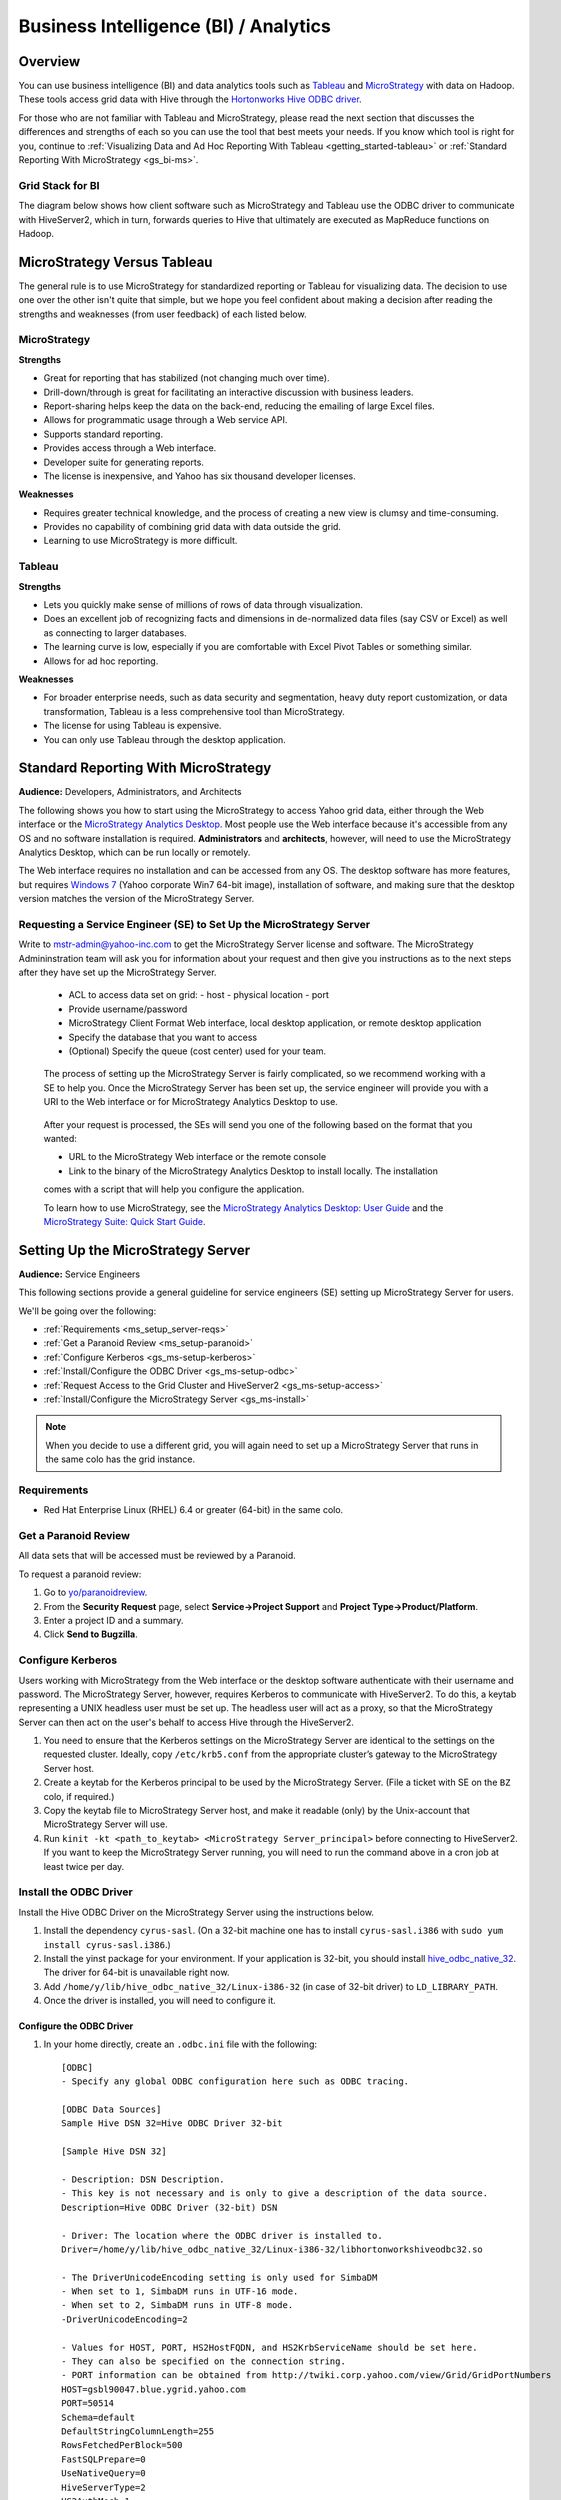 ======================================
Business Intelligence (BI) / Analytics
======================================

.. _bi-overview:

Overview
========

You can use business intelligence (BI) and data analytics tools such as
`Tableau <http://www.tableausoftware.com/>`_ and `MicroStrategy <https://www.microstrategy.com/us/>`_ 
with data on Hadoop. These tools access grid data with Hive through
the `Hortonworks Hive ODBC driver <http://hortonworks.com/wp-content/uploads/2013/04/Hortonworks-Hive-ODBC-Driver-User-Guide.pdf>`_. 

For those who are not familiar with Tableau and MicroStrategy, please read the next section that
discusses the differences and strengths of each so you can use the tool that best meets your needs.
If you know which tool is right for you, continue to :ref:`Visualizing Data and Ad Hoc Reporting With Tableau <getting_started-tableau>` or :ref:`Standard Reporting With MicroStrategy <gs_bi-ms>`.

.. _bi_overview-components:

Grid Stack for BI
-----------------


The diagram below shows how client software such as MicroStrategy and Tableau use the
ODBC driver to communicate with HiveServer2, which in turn, forwards queries to Hive
that ultimately are executed as MapReduce functions on Hadoop. 

.. image:: images/bi_grid.jpg
       :height: 516 px
       :width: 739 px
       :scale: 100%
       :alt:  BI on the Grid
       :align: left



.. _bi-tableau_ms:

MicroStrategy Versus Tableau 
============================

The general rule is to use MicroStrategy for standardized reporting
or Tableau for visualizing data. The decision to use one over the 
other isn't quite that simple, but we hope you feel confident about making a decision after 
reading the strengths and weaknesses (from user feedback) of each listed below.

.. _tableau_ms-ms:

MicroStrategy
-------------

**Strengths**

- Great for reporting that has stabilized (not changing much over time).
- Drill-down/through is great for facilitating an interactive discussion with business leaders.
- Report-sharing helps keep the data on the back-end, reducing the emailing of large Excel files.
- Allows for programmatic usage through a Web service API.
- Supports standard reporting.
- Provides access through a Web interface.
- Developer suite for generating reports.
- The license is inexpensive, and Yahoo has six thousand developer licenses.

**Weaknesses**

- Requires greater technical knowledge, and the process of 
  creating a new view is clumsy and time-consuming.
- Provides no capability of combining grid data with data outside the grid.
- Learning to use MicroStrategy is more difficult.

.. _tableau_ms-tableau:

Tableau 
-------

**Strengths**

- Lets you quickly make sense of millions of rows of data through visualization. 
- Does an excellent job of recognizing facts and dimensions in de-normalized data files 
  (say CSV or Excel) as well as connecting to larger databases. 
- The learning curve is low, especially if you are comfortable 
  with Excel Pivot Tables or something similar.
- Allows for ad hoc reporting.


**Weaknesses**

- For broader enterprise needs, such as data security and segmentation, heavy duty 
  report customization, or data transformation, Tableau is a less comprehensive tool than 
  MicroStrategy. 
- The license for using Tableau is expensive.
- You can only use Tableau through the desktop application.


.. _bi-ms:

Standard Reporting With MicroStrategy
=====================================

**Audience:** Developers, Administrators, and Architects

The following shows you how to start using the MicroStrategy to access Yahoo grid data, either through
the Web interface or the `MicroStrategy Analytics Desktop <https://www.microstrategy.com/us/free/desktop>`_. 
Most people use the Web interface because it's accessible from any OS and no software 
installation is required. **Administrators** and **architects**, however, will need to use the 
MicroStrategy Analytics Desktop, which can be run locally or remotely.

The Web interface requires no installation and can be accessed from any OS. The
desktop software has more features, but requires `Windows 7 <http://windows.microsoft.com/en-us/windows7/products/system-requirements>`_ 
(Yahoo corporate Win7 64-bit image), installation of software, and making sure that the desktop 
version matches the version of the MicroStrategy Server.

.. _bi_ms-req_se:

Requesting a Service Engineer (SE) to Set Up the MicroStrategy Server
---------------------------------------------------------------------

Write to mstr-admin@yahoo-inc.com to get the MicroStrategy Server license and software.
The MicroStrategy Admininstration team will ask you for information about your request and 
then give you instructions as to the next steps after they have set up the MicroStrategy 
Server.

.. 

   - ACL to access data set on grid:
     - host
     - physical location
     - port 
   - Provide username/password
   - MicroStrategy Client Format Web interface, local desktop application, or remote desktop application
   - Specify the database that you want to access
   - (Optional) Specify the queue (cost center) used for your team.

.. _bi_ms-use:


.. TBD: Thiruvel is going to send me a link to the ODBC driver, review the documentation.
   
..

   The process of setting up the MicroStrategy Server is fairly complicated, so we 
   recommend working with a SE to help you. Once the MicroStrategy
   Server has been set up, the service engineer will provide you with a URI to the Web
   interface or for MicroStrategy Analytics Desktop to use.

..

   After your request is processed, the SEs will send you one of the following based
   on the format that you wanted:

   - URL to the MicroStrategy Web interface or the remote console
   - Link to the binary of the MicroStrategy Analytics Desktop to install locally. The installation
   comes with a script that will help you configure the application. 

   To learn how to use MicroStrategy, see the `MicroStrategy Analytics Desktop: User Guide <http://www.microstrategy.com/Strategy/media/downloads/free/analytics-desktop_user-guide.pdf>`_
   and the `MicroStrategy Suite: Quick Start Guide <https://www.microstrategy.com/Strategy/media/downloads/free/MicroStrategy-Suite-Quick-Start-Guide.pdf>`_.


.. _bi-setup_server:

Setting Up the MicroStrategy Server
===================================

**Audience:** Service Engineers

This following sections provide a general guideline for service engineers (SE) setting up 
MicroStrategy Server for users. 

We'll be going over the following:

- :ref:`Requirements <ms_setup_server-reqs>`
- :ref:`Get a Paranoid Review <ms_setup-paranoid>`
- :ref:`Configure Kerberos <gs_ms-setup-kerberos>`
- :ref:`Install/Configure the ODBC Driver <gs_ms-setup-odbc>`
- :ref:`Request Access to the Grid Cluster and HiveServer2 <gs_ms-setup-access>`
- :ref:`Install/Configure the MicroStrategy Server <gs_ms-install>`
 
.. note:: When you decide to use a different grid, you will again need to set up a 
          MicroStrategy Server that runs in the same colo has the grid instance.

.. _ms_setup_server-reqs: 

Requirements
------------

- Red Hat Enterprise Linux (RHEL) 6.4 or greater (64-bit) in the same colo.

.. _ms_setup-paranoid:

Get a Paranoid Review
---------------------

All data sets that will be accessed must be reviewed by a Paranoid.

To request a paranoid review:

#. Go to `yo/paranoidreview <http://twiki.corp.yahoo.com/view/Paranoidyahoos/SecurityRequest>`_.
#. From the **Security Request** page, select **Service->Project Support** and **Project Type->Product/Platform**.
#. Enter a project ID and a summary.
#. Click **Send to Bugzilla**. 

.. _ms-setup-kerberos:

Configure Kerberos
------------------
 
Users working with MicroStrategy from the Web interface or the desktop software 
authenticate with their username and password. The MicroStrategy Server, however,
requires  Kerberos to communicate with HiveServer2. To do this, a keytab representing
a UNIX headless user must be set up. The headless user will act as a proxy,
so that the MicroStrategy Server can then act on the user's behalf to access 
Hive through the HiveServer2.

#. You need to ensure that the Kerberos settings on the MicroStrategy Server are 
   identical to the settings on the requested cluster. Ideally, copy ``/etc/krb5.conf`` from 
   the appropriate cluster’s gateway to the MicroStrategy Server host.

#. Create a keytab for the Kerberos principal to be used by the MicroStrategy Server. 
   (File a ticket with SE on the ``BZ`` colo, if required.) 

#. Copy the keytab file to MicroStrategy Server host, and make it readable (only) 
   by the Unix-account that MicroStrategy Server will use.

#. Run ``kinit -kt <path_to_keytab> <MicroStrategy Server_principal>`` before connecting to 
   HiveServer2. If you want to keep the MicroStrategy Server running, you will need to run the
   command above in a cron job at least twice per day.

.. _ms-setup-odbc:

Install the ODBC Driver
-----------------------

Install the Hive ODBC Driver on the MicroStrategy Server using the instructions below.

#. Install the dependency ``cyrus-sasl``. (On a 32-bit machine one has to install 
   ``cyrus-sasl.i386`` with ``sudo yum install cyrus-sasl.i386``.)
#. Install the  yinst package for your environment. If your application is 32-bit, 
   you should install `hive_odbc_native_32 <http://dist.corp.yahoo.com/by-package/hive_odbc_native_32/>`_. 
   The driver for 64-bit is unavailable right now.
#. Add ``/home/y/lib/hive_odbc_native_32/Linux-i386-32`` (in case of 32-bit driver) to ``LD_LIBRARY_PATH``.
#. Once the driver is installed, you will need to configure it.

.. _ms_odbc-config:

Configure the ODBC Driver
#########################

#. In your home directly, create an ``.odbc.ini`` file with the following::

      [ODBC]
      - Specify any global ODBC configuration here such as ODBC tracing.
      
      [ODBC Data Sources]
      Sample Hive DSN 32=Hive ODBC Driver 32-bit
      
      [Sample Hive DSN 32]
      
      - Description: DSN Description.
      - This key is not necessary and is only to give a description of the data source.
      Description=Hive ODBC Driver (32-bit) DSN
      
      - Driver: The location where the ODBC driver is installed to.
      Driver=/home/y/lib/hive_odbc_native_32/Linux-i386-32/libhortonworkshiveodbc32.so
      
      - The DriverUnicodeEncoding setting is only used for SimbaDM
      - When set to 1, SimbaDM runs in UTF-16 mode.
      - When set to 2, SimbaDM runs in UTF-8 mode.
      -DriverUnicodeEncoding=2
      
      - Values for HOST, PORT, HS2HostFQDN, and HS2KrbServiceName should be set here.
      - They can also be specified on the connection string.
      - PORT information can be obtained from http://twiki.corp.yahoo.com/view/Grid/GridPortNumbers
      HOST=gsbl90047.blue.ygrid.yahoo.com
      PORT=50514
      Schema=default
      DefaultStringColumnLength=255
      RowsFetchedPerBlock=500
      FastSQLPrepare=0
      UseNativeQuery=0
      HiveServerType=2
      HS2AuthMech=1
      HS2HostFQDN=gsbl90047.blue.ygrid.yahoo.com
      HS2KrbServiceName=hive
      HS2KrbRealm=YGRID.YAHOO.COM

#. In your home directory, create a ``.hortonworks.hiveodbc.ini`` file with the content below.
   (Be sure to use the appropriate paths/host/principals for your environment.)

   .. code-block:: bash

      [Driver]

      -- - Note that this default DriverManagerEncoding of UTF-32 is for iODBC.
      -- - unixODBC uses UTF-16 by default.
      -- - If unixODBC was compiled with -DSQL_WCHART_CONVERT, then UTF-32 is the correct value.
      -- - SimbaDM can be used with UTF-8 or UTF-16.
      --   The DriverUnicodeEncoding setting will cause SimbaDM to run in UTF-8 when set to 2 or UTF-16 when set to 1.

      -- When using MicroStrategy, please set DriverManagerEncoding=UTF-8.
      -- Otherwise, string properties will not be reported correctly. (They will seem to be reported only as single-characters.)
      DriverManagerEncoding=UTF-8
      DSILogging=0
      ErrorMessagesPath=/home/y/lib/hive_odbc_native_32/hiveodbc/ErrorMessages

      -- - Uncomment the ODBCInstLib corresponding to the Driver Manager being used.
      -- - Note that the path to your ODBC Driver Manager must be specified in LD_LIBRARY_PATH (LIBPATH for AIX).
      -- - Note that AIX has a different format for specifying its shared libraries.

      - Generic ODBCInstLib
      -   iODBC
      -ODBCInstLib=libiodbcinst.so

      -   SimbaDM / unixODBC
      - We'll be using unixODBC. Thus, encoding above is also set to UTF-16
      ODBCInstLib=libodbcinst.so

      - AIX specific ODBCInstLib
      -   iODBC
      -ODBCInstLib=libiodbcinst.a(libiodbcinst.so.2)

      -   SimbaDM
      -ODBCInstLib=libodbcinst.a(odbcinst.so)
 
      -   unixODBC
      -ODBCInstLib=libodbcinst.a(libodbcinst.so.1)

   
#. Your drive should be installed and configured at this point. You'll need to install
   the ``unixODBC`` and connect to the HiveServer2 in the next sections.

   .. note:: Custom Configuration
         
             To use a custom configuration for ``.odbc.ini`` and ``.hortonworks.hiveodbc.ini`` 
             instead of using the files in the ``$HOME`` directory, the driver must provide 
             the following environment variables to override these:
         
             - **ODBCINI** - Use a custom ``odbc.ini`` file: ``isql`` will attempt to check for 
               write-access to ``$ODBCINI``, and hence, if you are testing with ``isql``, ensure the 
               file is in a writable location. Applications like MicroStrategy might not have 
               this limitation.
             - **SIMBAINI** - Use a custom ``hortonworks.hiveodbc.ini`` file.

.. _ms_odbc-install:

Install unixODBC
################

Before installing ``unixODBC`` with the instructions below, verify that the requested data 
sets (see :ref:`Get a Paranoid Review <ms_setup-paranoid>`) are accessible by unixODBC.

#. Download the `unixODBC source code <http://www.unixodbc.org/download.html>`_.
#. Untar the tarball and change to the directory created.
#. To build a 32-bit app, run the following: 

   ``$ CFLAGS="-m32 $CFLAGS" ./configure && make clean && make && sudo make install`` 

   For 64-bit unixODBC applications, remove the ``CFLAGS`` statement above as 64-bit 
   applications are built by default.

   .. note:: If ``gcc`` isn't installed, install it with ``sudo yum install gcc``.

#. Great, ``unixODBC`` is now installed, and all there is left to do is to use ``isql`` to 
   connect to HiveServer2.

.. _ms_odbc-hiveserver2:

Connect to HiveServer2
######################

#. Obtain a Kerberos ticket-granting ticket::

      $ kinit <username>@Y.CORP.YAHOO.COM
#. Use ``isql`` to execute Hive commands from the text file ``hive.sql``::

      $ isql -v "Sample Hive DSN 32" < hive.sql

.. note:: When connecting with MicroStrategy, do not use the ``mstrodbcadx`` command to 
          test the connection with HiveServer2. There seems to be a bug in ``mstrodbcadx`` 
          that replaces the driver path in the DSN definition (in ``odbc.ini``) with an 
          example path.



.. _ms-setup-access:

Request Access to the Grid Cluster and HiveServer2
--------------------------------------------------

For existing headless accounts, you do not need to request access and can instead 
continue on to :ref:`Install/Configure MicroStrategy Server <gs_ms-install>`.

For new headless accounts, use the forms below to request access for both
the user account (headless account):

- http://supportshop.cloud.corp.yahoo.com/ydrupal/?q=grid-services-request (**User Account** tab)

If you are working outside of the ``ygrid`` network but in the same colo (most users),
you need the proper ACL settings to access port 50515 on HiveServer2 nodes on the 
cluster (e.g., on KryptoniteRed, HiveServer2 can be accessed through ``kryptonitered-hs2.ygrid.vip.bf1.yahoo.com``).
In this case, you must file tickets to Grid SE to get access to HiveServer2 and 
Kerberos.

#. `File a Grid SE ticket <http://bug.corp.yahoo.com/enter_bug.cgi?product=kryptonite&component=Access>`_.
- See  `Bug -4387583 <http://bug.corp.yahoo.com/show_bug.cgi?id=4387583>`_ as an 
  example about how to request an update to a grid IP address.
- See `Siebel:1-1748453741 <http://eportal.corp.yahoo.com/ticket.php?srnumber=1-1748453741>`) 
  as an example of how to add a service (``YSS::BF1::GRIDCLIENT_LAUNCHER_PROD GRID::BF1::GRIDGW``).
- See `Bug -4148680&mark=15-c15 <http://bug.corp.yahoo.com/show_bug.cgi?id=4148680&mark=15-c15>`_ 
  as an example of how  to request access to Corporate KDC's (Destination macro: ``GRID::CRE1::CORP_KDC``).

.. note:: Because ACL changes are only pushed on certain days of the week, we
          require three to four days of lead time.)

For more information, see `Rules on using Launchers <http://twiki.corp.yahoo.com/view/Grid/RulesLauncherUsage-Rules_on_using_Launchers>`_.

.. _ms-install:

Install/Configure the MicroStrategy Server
------------------------------------------

- Request MicroStrategy Server from mstr-admin@yahoo-inc.com. (You'll need to know what version to install).
- Modify the MicroStrategy Server ``odbc.ini`` to include the definition for the ODBC driver. 
  This entry should be as specified in the ``odbc.ini``.  Please use the respective 
  ``HOST`` names for the appropriate grid.

As this is just a sample, you will most likely need to modify the values given for the 
configurations below::

     [demo]
     Driver=/usr/lib/hive/lib/native/Linux-i386-32/libhortonworkshiveodbc32.so
     Description=DataDirect 7.1 Apache Hive Wire Protocol
     HOST=kryptonitered-hs2-noenc.ygrid.vip.bf1.yahoo.com
     PORT=50515
     Schema=my_super_duper_database
     ArraySize=16384
     DefaultLongDataBuffLen=1024
     EnableDescribeParam=0
     LoginTimeout=30
     LogonID=
     MaxVarcharSize=2147483647
     Password=
     RemoveColumnQualifiers=0
     StringDescribeType=12
     TransactionMode=0
     UseCurrentSchema=0
     HS2AuthMech=1
     HS2HostFQDN=kryptonitered-hs2.ygrid.vip.bf1.yahoo.com
     HS2KrbServiceName=hive
     HS2KrbRealm=YGRID.YAHOO.COM
     HiveServerType=2
- Run the following command in a cron job: ``kinit  -kt <path_to_keytab> <MicroStrategy Server_principal>``.
- Using the MicroStrategy Web interface and MicroStrategy Analytics Desktop, test that the 
  data sets are now accessible by the MicroStrategy Server.

.. _getting_started-tableau:

Visualizing Data and Ad Hoc Reporting With Tableau
==================================================

**Audience:** Developers, Administrators, and Architects


In this section, you'll be learning how to set up your system, install Tableau, and connect 
Tableau to Hive. What you won't be learning is how to use Tableau. See the 
`Tableau Quick Start Guides <http://www.tableausoftware.com/support/manuals/quickstart>`_
to learn how to use the software.

Before You Get Started
----------------------

Before you can use Tableau on either a Mac or Windows machine, you'll need access to HiveServer2 
on the Yahoo Grid. Complete the steps below to be a member of the privileged **hsuser** group,
which will allow you to use Hive.

#. In this tutorial, we'll be using the Kryptonite Red grid (KR), so the VIP URL that
   you'll be using is ``kryptonitered-hs2.ygrid.vip.bf1.yahoo.com``. If you plan on using
   other grid VIPs, see :ref:`Grid VIP URLs/Ports <gs_appendix-grid_vips>` to find
   the applicable URL and port.

#. Request authorization to HiveServer2 by clicking the **Hive Server 2** tab on the 
   `Grid Services Request Forms <http://supportshop.cloud.corp.yahoo.com/ydrupal/?q=grid-services-request>`_ 
   and following the instructions on the form shown below.
 
   .. image:: images/grid_services_req_form.jpg
      :height: 398 px
      :width: 800 px
      :scale: 95%
      :alt:  Grid Services Request Form
      :align: left
   

   .. note:: Submitting this request forms a contract between the individual and Yahoo. 

   The requesting user is required to read the document "Yahoo's Policy for Use of Tableau 
   Tool with Hadoop Services", which is available through the form. Special note should be 
   taken to the section on "Disciplinary Actions for Tableau Tool Violations" regarding 
   accessing PII data. Agreeing to the terms of usage on the form will create a Bugzilla 
   ticket that will track the status of your request.
   At this time HiveServer2 authorization will only be granted to select business units.

.. _tableau-env:

Grid Environments and Queues
############################

.. _tableau_env-mac:

Mac
***

When running Tableau on Mac, you can use Tableau to run queries to read data from
Hive tables on any Hadoop cluster, but you can only execute queries that write data
to clusters that have a ``default`` queue. For example, on Kryptonite Red, which we'll
be using in the tutorial, there is a ``default`` queue, so you can execute write statements
to a Hive table, but on Cobalt Blue, there is no ``default`` queue, so you're limited to
executing read queries to Hive tables. This is because we have not found a 
way to specify a queue name in the Mac version of Tableau. 

.. _tableau_env-windows:

Windows
*******

When using Tableau on Windows, you can specify the queue that you want to
use on any Hadoop cluster. This allows you to use Tableau to run queries to both read and
write data. We show you how to specify a queue in :ref:`Setting Up for Windows <tableau_setup-windows>`.

.. _tableau-setting_up:

I. Setting Up
-------------

.. _tableau_settingup-mac:

Mac
###


.. _tableau-mac_reqs:

Miniumum Requirements
*********************

- MacBook Pro (mid/late 2007 or newer)
- MacBook Air (late 2008 or newer)
- OS X 10.8.1 or later (10.8.6 or later recommended)
- 2 GB memory
- 500 MB available disk space

.. _tableau_windows-instructions:

1. Install and Configure the Hortonworks Hive ODBC Driver
*********************************************************

#. Download and install the `Hortonworks Hive ODBC Driver for Mac OS X <http://public-repo-1.hortonworks.com/HDP/hive-odbc/1.4.8.1008/Mac_OS_X/hive-odbc-native.dmg>`_.
#. Append the following to your ``/etc/profile`` file (you will need root access)::

       if [ "${DYLD_LIBRARY_PATH}" = "" ]; then
           # For Hortonworks Hadoop Hive driver
           export DYLD_LIBRARY_PATH="/usr/lib/hive/lib/native/universal" 
       else 
           export DYLD_LIBRARY_PATH="/usr/lib/hive/lib/native/universal":"${DYLD_LIBRARY_PATH}" 
       fi

#. Create the file ``/etc/launchd.conf`` with the following:: 

       setenv DYLD_LIBRARY_PATH /usr/lib/hive/lib/native/universal 

   If the  file exists, append ``/usr/lib/hive/lib/native/universal`` to the 
   existing ``DYLD_LIBRARY_PATH`` after a colon. For example::

       setenv DYLD_LIBRARY_PATH <existing text>:/usr/lib/hive/lib/native/universal 

#. Restart your Mac to ensure Tableau loads the driver correctly.

2. Set Up Kerberos 
******************

#. Create the file ``etc/krb5.conf`` with the following::

       [logging]
           default = FILE:/var/log/krb5libs.log
           kdc = FILE:/var/log/krb5kdc.log
           admin_server = FILE:/var/log/kadmind.log
   
       [libdefaults]
           default_realm = YGRID.YAHOO.COM
           dns_fallback = true
           dns_lookup_kdc = false
           dns_lookup_realm = true
           ticket_lifetime = 24h
           forwardable = yes
           udp_preference_limit = 1
           renew_lifetime = 7d
           allow_weak_crypto=true
           default_tgs_enctypes = des-cbc-md5 des-cbc-crc arcfour-hmac-md5 des3-cbc-sha1 aes128-cts aes256-cts
   
       [realms]
           YGRID.YAHOO.COM = {
              admin_server = krb-adm.ygrid.yahoo.com.:749
              kdc = krb-rr1.red.ygrid.yahoo.com.:88
              kdc = krb-rr2.red.ygrid.yahoo.com.:88
              kdc = krb-rr3.red.ygrid.yahoo.com.:88
              kdc = krb-rr4.red.ygrid.yahoo.com.:88
              auth_to_local = RULE:[1:$1@$0](.*@.*CORP.YAHOO.COM)s/@.*//
              auth_to_local = RULE:[1:$1@$0](.*@YGRID.YAHOO.COM)s/@.*//
           }
   
           DS.CORP.YAHOO.COM = {
               kdc = bf1-dc1.corp.bf1.yahoo.com.:88
               kdc = bf1-dc2.corp.bf1.yahoo.com.:88
               kdc = sp1-dc1.corp.sp1.yahoo.com.:88
               kdc = sp1-dc2.corp.sp1.yahoo.com.:88
               kdc = ac4-dc1.corp.ac4.yahoo.com.:88
               kdc = ac4-dc2.corp.ac4.yahoo.com.:88
               auth_to_local = RULE:[1:$1@$0](.*@.*CORP.YAHOO.COM)s/@.*//
           }
   
           Y.CORP.YAHOO.COM = {
               kdc = gq1-gdc01.corp.gq1.yahoo.com.:88
               kdc = gq1-gdc02.corp.gq1.yahoo.com.:88
               kdc = bf1-gdc01.corp.bf1.yahoo.com.:88
               kdc = bf1-gdc02.corp.bf1.yahoo.com.:88
               auth_to_local = RULE:[1:$1@$0](.*@.*CORP.YAHOO.COM)s/@.*//
           }
#. Request a ticket: ``$ kinit {your_user_name}@Y.CORP.YAHOO.COM``
#. Confirm that your ticket was created: ``$ klist``
  

.. _tableau_setup-windows:

Windows
#######

.. _tableau-reqs:

Requirements
************

- `Windows 7 <http://windows.microsoft.com/en-us/windows7/products/system-requirements>`_ 
  (Yahoo corporate Win7 64-bit image)


.. _tableau_setup-install:

1. Install MIT Kerberos Software
********************************

#. `Download the installer for 64-bit system <http://twiki.corp.yahoo.com:8080/?url=http%3A%2F%2Fweb.mit.edu%2Fkerberos%2Fdist%2Fkfw%2F4.0%2Fkfw-4.0.1-amd64.msi&SIG=1208b47ak>`_. 
#. Run the installer by clicking the file and choosing the **Typical** install as shown below.

   .. image:: images/kerberos_setup.jpg
      :height: 394 px
      :width: 506 px
      :scale: 95%
      :alt:  Kerberos Install and Setup
      :align: left
   
#. When prompted by dialog **User Account Control** seen below, click **Yes**.
   (Ignore any warnings thrown by anti-virus software.) 

   .. image:: images/user_control_permission.jpg
      :height: 260 px
      :width: 466 px
      :scale: 95%
      :alt:  Kerberos Permissions
      :align: left

#. To set up Kerberos configuration file:

   - Obtain a sample `krb5.conf <http://twiki.corp.yahoo.com/pub/Grid/HiveServer2BITools/krb5.conf>`_
     configuration file for your Kerberos setup. 
     (When working on your own  obtain ``/etc/krb5.conf`` from the appropriate cluster's 
     gateway.)
   - Change to ``C:\ProgramData\MIT\Kerberos5``. This is normally a hidden directory. 
     (Consult your Windows documentation if you wish to view and use this hidden directory.)
   - From **Explorer**, you'll see an empty file named ``krb5.ini``. This file is read-only. 
   - Right-click the file and open its **Properties**.
   - From the **Properties** window, select the **Security** tab. 
   - From the **Security** tab, select **Users**  and click **Edit** to change permissions.
   - From the **Security** dialog, select **Users** again and check the checkbox for 
     **Full Control** to give yourself write access.
   - Copy the contents of ``krb5.conf`` to overwrite those of the ``krb5.ini`` file
     and restore the permissions of ``krb5.ini`` so that it is again just read-only.

#. To set up the Kerberos credential cache:

   #. Create a writable directory ``C:\temp``. (You can use any directory name.)
   #. Click the Windows **Start** menu.
   #. Right-click **Computer** and click **Properties**.
   #. From the **Properties** dialog, click **Advanced system settings** as shown here.

      .. image:: images/kerberos_adv_setting.jpg
         :height: 597 px
         :width: 797 px
         :scale: 85%
         :alt:  Kerberos Advanced Settings
         :align: left
   
   #. From the **System Properties** dialog shown below, click **Environment Variables…**.

      .. image:: images/system_settings.jpg
         :height: 473 px
         :width: 423 px
         :scale: 90%
         :alt:  Kerberos Advanced Settings
         :align: left
   #. From the **Environment Variables** dialog, click **New…** for **System variables**.
   #. From the **New System Variable** dialog shown below, enter the variable name **KRB5CCNAME**
      and the variable value **FILE:\temp\krb5cache** as shown below:

      .. image:: images/new_user_variable.jpg
         :height: 151 px
         :width: 354 px
         :scale: 100%
         :alt:  Kerberos Advanced Settings
         :align: left
   #. Click **OK** to save the variable.
   #. Confirm that the variable is listed in the **System variables** list.
   #. Click **OK** to close **Environment Variables**.
   #. Click **OK** to close **System Properties**.


#. Restart your computer to ensure **MIT Kerberos for Windows** uses the new settings.
#. Use the **MIT Kerberos Ticket Manager** to obtain a ticket for the principal that will 
   be connecting to Hive 0.10. Enter your principal and Windows/Exchange password as shown 
   in the figure below.

   - Your principal is ``{your_corp_id}@Y.CORP.YAHOO.COM``, if you're on the ``Y`` domain.
   - Your principal is ``{your_corp_id}@DS.CORP.YAHOO.COM``, if you're still on ``DS`` domain.

   .. image:: images/kerberos_get_ticket.jpg
      :height: 225 px
      :width: 568 px
      :scale: 95%
      :alt:  Kerberos Get Ticket
      :align: left

#. On your Windows host, click **Start > All Programs > Control Panel > Network and Internet > Network and Sharing Center**.
#. Click **Change adapter settings** in the left panel seen below.

   .. image:: images/adapter_sharing.jpg
      :height: 682 px
      :width: 800 px
      :scale: 95%
      :alt:  Kerberos: Change Adapter Settings
      :align: left

#. Right-click your currently active connection (either **Local Area Connection** or 
   **Wireless Network Connection** depending on how you're connected) and 
   select **Properties**. (Click **Yes** in the **User Account Control** dialog window.)
#. From the **Local Area Connection Properties**, double-click **Internet Protocol Version 4**.
#. From the **Internet Protocol Version 4 (TCP/IPv4) Properties** dialog, select 
   **Use the following DNS server addresses:** and enter the IP addresses below if you are 
   on the Yahoo corporate network:

   - 68.180.202.97 
   - 68.180.202.98

#. Click **OK** to close the opened dialog boxes.

When using network other than the Yahoo corporate network, you will need to update the 
principals and IP addresses for DNS.

.. _tableau_setup-odbc:

2. Install and Configure the Hortonworks Hive ODBC Driver
*********************************************************

#. `Download the installer <http://twiki.corp.yahoo.com/pub/Grid/HiveServer2BITools/HortonworksHiveODBC32-v1.2.15.1020.msi>`_ 
   for the Hortonworks Hive ODBC driver. The driver version must be 1.2.15 and higher for setting job queues.
   (Also, ensure that the file is saved with the extension ``.msi``.) 
#. Run the installer, clicking **Yes** whenever prompted by **User Account Control** and 
   ignoring any warnings thrown by anti-virus software. 

   .. note:: This is a 32-bit ODBC driver as Tableau is only available as a 32-bit application for now.
#. Go to **Start > All Programs > Hortonworks Hive ODBC Driver 1.2 (32-bit) > Driver Configuration**. 
#. When prompted by **User Account Control**, click **Yes** to open the **ODBC Data Source Administrator** dialog.
#. In **Hortonworks Hive ODBC Driver Configuration**, enter the following, being sure not to add extra
   spaces before or after the configuration value as that will cause errors:

   - **Hive Server Type:** Choose **Hive Server 2** from the drop-down list
   - **Authentication Mechanism:** Choose **Kerberos** from the drop-down list.
   - **Realm:** ``YGRID.YAHOO.COM``
   - **Host FQDN:** ``kryptonitered-hs2.ygrid.vip.bf1.yahoo.com`` (Again, refer to 
     :ref:`Grid VIP URLs/Ports <gs_appendix-grid_vips>` when setting up for another grid VIP.)
   - **Service Name:** ``hive``

   The filled out fields in the dialog **Hortonworks Hive ODBC Driver Configuration** should 
   look similar to the following figure:

   .. image:: images/hw_hive_odbc_driver_config.jpg
      :height: 310 px
      :width: 353 px
      :scale: 95%
      :alt:  Hortonworks Hive ODBC Driver Configuration
      :align: left

#. Click **Advanced Options...** to open the **Advanced Options** dialog.
#. From the dialog box, set **Rows fetched per block** to ``500`` as shown below. 

   .. image:: images/odbc_dsn_setup_adv_options.jpg
      :height: 342 px
      :width: 473 px
      :scale: 95%
      :alt:  Hortonworks Hive ODBC Driver DSN Setup: Advanced Options 
      :align: left

#. From the same dialog box, click **Add...** to add the server property for configuring a job queue.
#. In the **Edit Property** dialog, enter the key **mapred.job.queue.name**, the name of the job
   queue to use and click **OK**. You will need to have **SUBMIT_APPLICATION** ACL permission to the job queue.

   .. note:: Again, if you need to find the job queues that you can access, log on to the cluster (``in this case kryptonitered-hs2.ygrid.vip.bf1.yahoo.com``)
             and run the command ``mapred queue -showacls``. You should see the queue names and the operations
             that are allowed. You can use the job queue that list the operation **SUBMIT_APPLICATIONS**.

#. Go to **Start > All Programs > Hortonworks Hive ODBC Driver 1.2 (32-bit) > 32-bit ODBC Administrator**. We're
   going to set many of the same configurations with the administrator tool.

#. When prompted by **User Account Control**, click **Yes** to open the **ODBC Data Source Administrator** dialog.
#. From the **ODBC Data Source Administrator** dialog shown below, select the second tab **System DSN**. 

   .. image:: images/odbc_data_src_admin.jpg
      :height: 389 px
      :width: 471 px
      :scale: 95%
      :alt:  ODBC Data Source Administrator: System DSN
      :align: left

#. From the **System DSN** dialog, you'll see **Sample Hortonworks Hive DSN**. Select it and click **Configure...**
   as shown below.

   .. image:: images/hive_odbc_sys_dsn.jpg
      :height: 389 px
      :width: 471 px
      :scale: 95%
      :alt:  ODBC Data Source Administrator: System DSN
      :align: left
#. In **Hortonworks Hive ODBC Driver DSN Setup**, enter the following. Again, be sure not to add extra
   spaces before or after the configuration value as that will cause errors:

   - **Description:** {Anything that you choose to describe this connection, or even leave 
     it unchanged}
   - **Host:** ``kryptonitered-hs2.ygrid.vip.bf1.yahoo.com`` (When setting up for other 
     grid hosts, please refer to :ref:`Grid VIP URLs/Ports <gs_appendix-grid_vips>`.)
   - **Port:** 50514
   - **Database:** tableau (We have prepared this sample database for this tutorial, but 
     feel free to use your own. To view the available databases, log on to the grid host, 
     start the Hive shell, and run ``show databases;``.)   
   - **Hive Server Type:** Choose **Hive Server 2** from the drop-down list
   - **Authentication Mechanism:** Choose **Kerberos** from the drop-down list.
   - **Realm:** ``YGRID.YAHOO.COM``
   - **Host FQDN:** ``kryptonitered-hs2.ygrid.vip.bf1.yahoo.com`` (Again, refer to 
     :ref:`Grid VIP URLs/Ports <gs_appendix-grid_vips>` when setting up for another grid VIP.)
   - **Service Name:** ``hive``

   
   The filled out fields in the dialog **Hortonworks Hive ODBC Driver DSN Setup** should 
   look similar to the following figure:

   .. image:: images/hortonworks_hive_odbc_dsn_setup.jpg
      :height: 470 px
      :width: 353 px
      :scale: 95%
      :alt:  Hortonworks Hive ODBC Driver DSN Setup 
      :align: left

#. Click **Advanced Options...** to open the **Advanced Options** dialog.
#. From the dialog box, set **Rows fetched per block** as we did earlier for the **Hortonworks Hive ODBC Driver Configuration**. 
#. From the same dialog box, click **Add...** to add the server property for configuring a job queue.
#. In the **Edit Property** dialog, as before, enter the key **mapred.job.queue.name**, the same job
   queue name that you entered before, and click **OK**. (Again, you will need to have **SUBMIT_APPLICATION** ACL permission to the job queue.)
#. Click **OK** to close the box.
#. From the **Hortonworks Hive ODBC Driver DSN Setup** dialog, click **Test** to see if things work. 
   If all goes well, you should see **TESTS COMPLETED SUCCESSFULLY!**.
   If your Kerberos credentials have expired, you'll get **GSSAPI Error** or get the **MIT 
   Kerberos** window to renew them, provided the **MIT Kerberos Ticket Manager** is already running 
   in the background. Enter your principal as instructed above to let the test proceed.

#. Click **OK** to close the setup and then close the **ODBC Administrator**.
#. Congratulations, you can now use the Hortonworks Hive ODBC Driver with Tableau or any ODBC enabled application. 


.. _tableau-install:

II. Installing Tableau 8.0
--------------------------

.. _tableau_install-trial:

Trial Version
#############

Before getting a licensed copy of Tableau, first download a full-functioning free 
trial of Tableau's Software:

- `Tableau Desktop (Windows) <https://downloads.tableausoftware.com/tssoftware/TableauDesktop-32bit.exe>`_
- `Tableau Desktop (Mac) <http://www.tableausoftware.com/products/desktop/download?os=mac%20os%20x>`_

You can use the trial  version for 14 days without restrictions. If you're ready to get a 
licensed copy, see the next section.

.. _tableau_install-licensed:

Licensed Version
################

Follow the `instructions for obtaining a full license <http://it.corp.yahoo.com/_pages/RequestingSoftware.html-RequestingSiteLicensedSoftware?>`_.
Essentially, you `file a ticket <http://eportal.corp.yahoo.com/?obj_view=create&obj_type=sr>`_. 
The money comes out of each organization's budget, so would require a VP approval. Be sure to 
get the Professional Edition. Again, you'll need **Tableau Desktop**, not **Tableau Server**.

.. _tableau-hiveserver2:

III. Connecting Tableau to HiveServer2
--------------------------------------

After you've installed Tableau, you can connect Tableau to HiveServer2 
using the Hortonworks Hive ODBC Driver by following the steps below:

.. note:: The screenshots were taken on a Windows machine, but the Tableau interface
          for both Mac and Windows are the same except where marked in the instructions below. 
          
#. Start **Tableau Desktop**.
#. In the top-left corner, click **Connect to data**.
#. In the **On a server** list, select **Hortonworks Hadoop Hive**.

   .. note:: Ensure that you've already set up the 'Driver Configuration' 
#. From the **Hortonworks Hadoop Hive Connection** dialog, enter the following information

   * **Step 1: Enter a server name:** ``kryptonitered-hs2.ygrid.vip.bf1.yahoo.com`` (For other grid hosts, refer 
     to :ref:`Grid VIP URLs/Ports <gs_appendix-grid_vips>` for the URL and port.)
   * **Port:**   ``50514``
   * **Type:** HiveServer2 
   * **Authentication:** Kerberos
   * **Realm** ``YGRID.YAHOO.COM``
   * **Host FQDN:**  ``kryptonitered-hs2.ygrid.vip.bf1.yahoo.com``
   * **Service Name:** hive
#. Click **Connect**.
#. (**Windows**) If you are denied access, make sure that your MIT Kerberos ticket has not expired. If it has expired,
   for Windows, go to **Start > All Programs > Kerberos for Windows (64-bit) > MIT Kerberos Ticket Manager**  
   as shown below and click **Renew Ticket**. 
   .. image:: images/kerberos_renew_ticket.jpg
      :height: 397 px
      :width: 741 px
      :scale: 95%
      :alt:  MIT Kerberos: Renew Ticket 
      :align: left
   
   (**Mac**) For Macs, if you are denied access, run ``kinit {user_name}@Y.CORP.YAHOO.COM`` from a terminal
   to renew your Kerberos ticket.

#. For **Step 4: Select a schema on the server**, the field should be automatically populated
   with 'default' upon a successful connection. Replace that value with **tableau**.
#. For the table, enter **starling**.
#. **Steps for Windows:** 
   
   #. Select the appropriate option in step 4.
   #. (Optional) Provide a name to this connection. It's automatically created for you **starling (tableau)**
   #. Click **OK**.
   #. From the **Data Connection** dialog shown below, click **Connect live**.

      .. image:: images/data_connection.jpg
         :height: 312 px
         :width: 413 px
         :scale: 95%
         :alt:  Tableau: Data Connection
         :align: left
#. **Steps for Macs:**

   #. From the **Table** panel, drag **starling (tableau.starling)** to the **Drag tables here** panel. 
   #. Click **Go to Worksheet**.
 
#. Congratulations, we're now ready to use Tableau to make queries to the **starling** table in the 
   next section.

.. _tableau-data:

IV. Using Tableau With Data 
---------------------------

In this section, we're just going to run a couple of queries to verify that Tableau
has connected to Hive table ``tableau`` on the grid. To learn how to use Tableau, we
again refer you to the `Tableau Quick Start Guides <http://www.tableausoftware.com/support/manuals/quickstart>`_.

.. note:: Once again, the screenshots of Tableau Desktop were taking on a Windows machine,
          but the differences between the Mac version is negligible. The steps
          for using Tableau in this tutorial are the same.

#. After **Tableau** has connected to the **tableau** table, you should see the 
   **Tableau - Book1** window shown below:

   .. image:: images/tableau_book1.jpg
      :height: 473 px
      :width: 800 px
      :scale: 95%
      :alt:  Tableau: Book1
      :align: left

#. From the **Tableau - Book1** window, select **status** from the **Data** panel and
   drag it to the **Columns** field.
#. Again from the **Data** panel, drag **grid** to the **Rows** field. You should
   see the status codes as the top row and the grids listed in the first column.
#. From the **Data** panel, go to **Measures**, select **Number of Records** and drag
   it to **Text** in the **Marks** panel. 
#. You should see the following simple table showing the status for the different grids:

   .. image:: images/grid_status_table.jpg
      :height: 326 px
      :width: 370 px
      :scale: 100%
      :alt:  Tableau: table of grid statuses
      :align: left
#. From the **Measures** panel, drag **Measure Values** to the **Columns** field to see
   the following bar graph. 

   .. image:: images/tableau_bar_graph.jpg
      :height: 270 px
      :width: 800 px
      :scale: 95%
      :alt:  Tableau: bar graph
      :align: left
   
#. Great, you have confirmed that **Tableau** has accessed your **tableau** table and gotten 
   the basic idea of how to use it. 


.. _bi-custom_client:

Creating Custom Clients with JDBC 
=================================

Introduction
------------

Users can use the Hive JDBC APIs so that client applications
can connect to HiveServer2. The JDBC driver is available as a ``yinst`` package and also through 
``yMaven`` for development.  Only Kerberos authentication is supported. 
The JDBC URIs include QOP and the Kerberos principal.

To use JDBC to connect to HiveServer2, you would use the URL below, where ``<host>``
would be the Grid cluster, ``<database>`` the name of the Hive database you are using,
and ``<principal>`` being the  HiveServer2 principal.

    jdbc:hive2://<host>:50515/<database>;sasl.qop=auth;principal=<principal>

.. note:: If you are using Tableau or MicroStrategy, you do not need to create a custom client with 
          JDBC. If you are unsure if you need to create a custom client with JDBC, ask Hive users 
          on the iList yahoo-hive-dev@yahoo-inc.com.

JDBC Requirements
-----------------

- Client using JDBC should be in the same colo as HS2.
- ACLs on JDBC client should be set up.
- Access to Kerberos servers.
- Access to HiveServer2 machines and ports.
- The JDBC driver works with >= RHEL6.4 and Java 7.
- Paranoid approval during onboarding since data on the grid might be opened up.
  and we will get it going.

Limitations
-----------

- custom UDFs are not supported
- only read operations supported


Using Beeline With JDBC
-----------------------

To use the JDBC client ``Beeline`` to get data through HiveServer2,
follow the steps below.

#. Log onto a Grid server such as Kryptonite Red (``kryptonite-gw.red.ygrid.yahoo.com``). 
#. ``$ kinit <user>@Y.CORP.YAHOO.COM``
#. ``$ export HADOOP_CLASSPATH=/home/y/libexec/hive_jdbc/lib/hive-jdbc.jar``
#. ``$ hive --service beeline``
#. ``beeline> !connect jdbc:hive2://kryptonitered-hs2-noenc.ygrid.vip.bf1.yahoo.com:50515/default;sasl.qop=auth;principal=hive/kryptonitered-hs2-noenc.ygrid.vip.bf1.yahoo.com@YGRID.YAHOO.COM anon anon org.apache.hive.jdbc.HiveDriver`` 
    
        Connecting to jdbc:hive2://kryptonitered-hs2-noenc.ygrid.vip.bf1.yahoo.com:50515/default;sasl.qop=auth;principal=hive/kryptonitered-hs2-noenc.ygrid.vip.bf1.yahoo.com@YGRID.YAHOO.COM
        Connected to: Hive (version 0.12.1.0.1405060032)
        Driver: Hive (version 0.12.1.0.1405060032)
        Transaction isolation: TRANSACTION_REPEATABLE_READ
#. ``0: jdbc:hive2://kryptonitered-hs2-noenc.ygrid> show databases;``

        +------------------------+
        |     database_name     |
        +------------------------+
        | acluster               |
        | ajaytestdb             |
        | ajeeshr                |

Tutorial: Creating a Client Application That Uses JDBC 
-------------------------------------------------------

The following steps will show you how to use the JDBC driver for a simple example. 

Prerequisites
#############

- Have access to a Grid cluster. If you don't have access to a cluster yet, we recommend
  `on-boarding to Kryptonite Red <http://adm005.ygrid.corp.bf1.yahoo.com:9999/grid_forms/main.php>`_ 
  (File request from **User Account** tab.)

Setting Up
##########

#. Clone the example code:: 

       git clone git@git.corp.yahoo.com:thiruvel/hive_jdbc_sample.git
#. Change to the ``hive_jdbc_sample`` directory.
#. Update the version of Hive in the ``pom.xml`` file. See the ``hive-client`` 
   column in the `Grid Versions table <http://twiki.corp.yahoo.com/view/Grid/GridVersions?varcache=refresh>`_
   to find the Hive version for the cluster you're using. 
#. Build the project:: 

       mvn clean package
#. Copy the sample code with the built project to Kryptonite (or the cluster you're 
   using). For example: ``scp -r hive_jdbc_sample {your_user_name}@kryptonite-gw.red.ygrid.yahoo.com:~/``
#. Log onto to the cluster. For example: ``ssh kryptonite-gw.red.ygrid.yahoo.com``
#. Change to the ``hive_jdbc_sample/scripts`` directory.

Run Query
#########

#. From the scripts directory, if you are **NOT** using Kryptonite Red, 
   either un-comment the variables ``HS2HOST`` and ``DB`` for Cobalt Blue 
   or for other clusters.

   For other clusters, you'll have to replace {cluster_name} and {colo} with the 
   appropriate information. To find the URL to the HiveServer2 in a cluster, 
   see `Grid Versions table <http://twiki.corp.yahoo.com/view/Grid/GridVersions?varcache=refresh>`_. 

   .. note:: We're using port 5015 and appending ``-noenc`` to ``hs2`` because we're not 
             using encryption for this example.   

#. Use ``kinit`` for authentication: ``kinit {your_user_name}@Y.CORP.YAHOO.COM``
#. Run the ``results.sh`` script that uses the JDBC driver to execute the HQL 
   (``show tables``) on the specified database.
#. You should see the following tables in the returned results. If you are getting 
   connection errors, check that the ``JDBCURI`` variable is assigned the correct URL. 
   If you're having issues with the database or table, confirm that the
   database exists on the cluster and that it has tables.

Closer Look at the Code
#######################

results.sh
**********

We are doing three main tasks in this file:

#. Defining the URI to the JDBC to the Starling table on Cobalt Blue::

       HS2HOST=cobaltblue-hs2-noenc.ygrid.vip.gq1.yahoo.com
       JDBCURI="jdbc:hive2://$HS2HOST:50515/starling;sasl.qop=auth;principal=hive/$HS2HOST@YGRID.YAHOO.COM?mapred.job.queue.name=unfunded"

#. Pointing to the JAR that we built. That JAR creates the connection and executes our HQL statement::

      JAR="../target/hive_jdbc_example-1.0-SNAPSHOT.jar"

#. Running the Hadoop command that uses the JAR to execute the HQL with the JDBC URI::

       /home/gs/hadoop/current/bin/hadoop jar $JAR com.yahoo.hive.HelloHiveServer2 "$QUERY" "$JDBCURI"

HelloHiveServer2.java
*********************

The simple ``HelloHiveServer2`` class attempts a connection to the JDBC path,
executes the HQL statement, and prints the result set. 

Before we can make a connection with the JDBC, we use the private method ``loadClass`` 
to load the class ``HiveDriver``:

.. code-block:: java

   private static void loadClass() {
      try {
         String driverName = "org.apache.hive.jdbc.HiveDriver";
         Class.forName(driverName);
      } catch (ClassNotFoundException e) {
          System.err.println("ERROR: Loading class " + e.getMessage());
          System.exit(1);
      }
   }

With the ``HiveDriver`` class loaded, we then can make a connection 
to the HiveServer2 with the JDBC and execute the HQL statement
that simply prints out tables in a given database.

.. code-block:: java

   try {

       /*
       * Note:
       * Do not leave a connection object idle for a long time. Since the
       * connections go through VIP, idle connections are closed by the VIP and one
       * might get a connection reset error on the client.
       */
       connection = DriverManager.getConnection(jdbcURI);
       stmt = connection.createStatement();

       // One can also set Hive/Hadoop parameters like this. They can also be set via JDBC URI.
       stmt.execute("set mapred.job.queue.name=unfunded");

       if (stmt.execute(sql)) {
           resultSet = stmt.getResultSet();

           while (resultSet.next()) {
               // Print the first String just to confirm we are reading data.
               System.out.println(resultSet.getString(1));
           }
           resultSet.close();
       }

    } finally {

        /*
        * Please close all resources as soon as you can. Otherwise, the server will
        * be holding an idle connection and objects associated with it for a long time.
        */
        if (stmt != null) {
           stmt.close();
        }
        if (connection != null) {
           connection.close();
        }
   }

